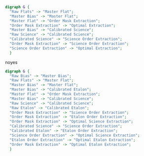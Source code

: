 #+BEGIN_SRC dot :file my_output_file.png :cmdline -Kdot -Tpng
  digraph G {
    "Raw Flats" -> "Master Flat";
    "Master Bias" -> "Master Flat";
    "Master Flat" -> "Order Mask Extraction";
    "Order Mask Extraction" -> "Optimal Extraction";
    "Master Bias" -> "Calibrated Science";
    "Raw Science" -> "Calibrated Science";
    "Calibrated Science" -> "Science Order Extraction";
    "Order Mask Extraction" -> "Science Order Extraction";
    "Science Order Extraction" -> "Optimal Extraction";
    }
#+END_SRCnoyes



#+BEGIN_SRC dot :file whole_pipeline_file.png :cmdline -Kdot -Tpng
  digraph G {
    "Raw Bias" -> "Master Bias";
    "Raw Flats" -> "Master Flat";
    "Master Bias" -> "Master Flat";
    "Master Bias" -> "Calibrated Etalon";
    "Master Flat" -> "Order Mask Extraction";
    "Master Bias" -> "Calibrated Science";
    "Raw Science" -> "Calibrated Science";
    "Raw Etalon" -> "Calibrated Etalon";
    "Order Mask Extraction" -> "Science Order Extraction";
    "Order Mask Extraction" -> "Etalon Order Extraction";
    "Order Mask Extraction" -> "Optimal Science Extraction";
    "Calibrated Science" -> "Science Order Extraction";
    "Calibrated Etalon" -> "Etalon Order Extraction";
    "Science Order Extraction" -> "Optimal Science Extraction";
    "Etalon Order Extraction" -> "Optimal Etalon Extraction";
    "Order Mask Extraction" -> "Optimal Etalon Extraction";
    }
#+END_SRC

#+RESULTS:
[[file:my_output_file.png]]


